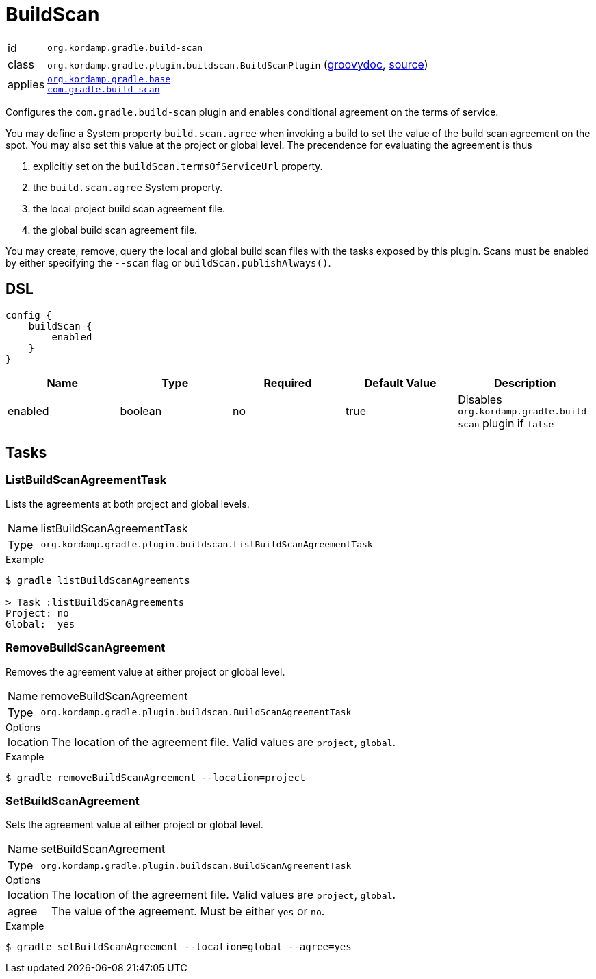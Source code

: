 
[[_org_kordamp_gradle_buildscan]]
= BuildScan

[horizontal]
id:: `org.kordamp.gradle.build-scan`
class:: `org.kordamp.gradle.plugin.buildscan.BuildScanPlugin`
    (link:api/org/kordamp/gradle/plugin/buildscan/BuildScanPlugin.html[groovydoc],
     link:api-html/org/kordamp/gradle/plugin/buildscan/BuildScanPlugin.html[source])
applies::  `<<_org_kordamp_gradle_base,org.kordamp.gradle.base>>` +
`link:https://scans.gradle.com[com.gradle.build-scan]`

Configures the `com.gradle.build-scan` plugin and enables conditional agreement on the terms of service.

You may define a System property `build.scan.agree` when invoking a build to set the value of the build
scan agreement on the spot. You may also set this value at the project or global level. The precendence
for evaluating the agreement is thus

 . explicitly set on the `buildScan.termsOfServiceUrl` property.
 . the `build.scan.agree` System property.
 . the local project build scan agreement file.
 . the global build scan agreement file. 

You may create, remove, query the local and global build scan files with the tasks exposed by this plugin.
Scans must be enabled by either specifying the  `--scan` flag or `buildScan.publishAlways()`.

[[_org_kordamp_gradle_buildscan_dsl]]
== DSL

[source,groovy]
----
config {
    buildScan {
        enabled
    }
}
----

[options="header", cols="5*"]
|===
| Name                | Type    | Required | Default Value | Description
| enabled             | boolean | no       | true          | Disables `org.kordamp.gradle.build-scan` plugin if `false`
|===

[[_org_kordamp_gradle_buildscan_tasks]]
== Tasks

[[_task_list_buildscan_agreements]]
=== ListBuildScanAgreementTask

Lists the agreements at both project and global levels.

[horizontal]
Name:: listBuildScanAgreementTask
Type:: `org.kordamp.gradle.plugin.buildscan.ListBuildScanAgreementTask`

.Example

[source]
----
$ gradle listBuildScanAgreements

> Task :listBuildScanAgreements
Project: no
Global:  yes
----

[[_task_remove_buildscan_agreement]]
=== RemoveBuildScanAgreement

Removes the agreement value at either project or global level.

[horizontal]
Name:: removeBuildScanAgreement
Type:: `org.kordamp.gradle.plugin.buildscan.BuildScanAgreementTask`

.Options
[horizontal]
location:: The location of the agreement file. Valid values are `project`, `global`.

.Example

[source]
----
$ gradle removeBuildScanAgreement --location=project
----

[[_task_set_buildscan_agreement]]
=== SetBuildScanAgreement

Sets the agreement value at either project or global level.

[horizontal]
Name:: setBuildScanAgreement
Type:: `org.kordamp.gradle.plugin.buildscan.BuildScanAgreementTask`

.Options
[horizontal]
location:: The location of the agreement file. Valid values are `project`, `global`.
agree:: The value of the agreement. Must be either `yes` or `no`.

.Example

[source]
----
$ gradle setBuildScanAgreement --location=global --agree=yes
----

